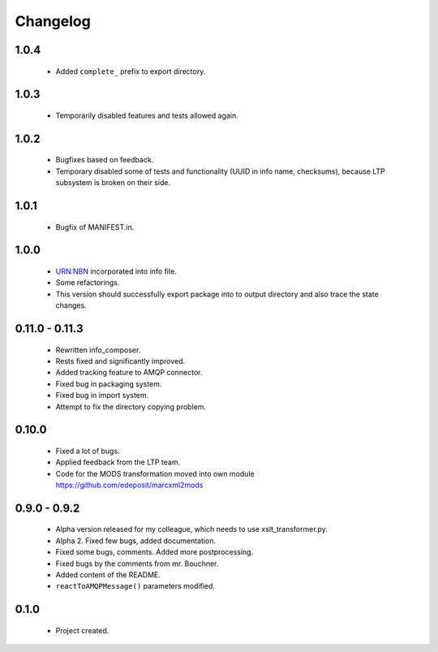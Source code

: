 Changelog
=========

1.0.4
-----
    - Added ``complete_`` prefix to export directory.

1.0.3
-----
    - Temporarily disabled features and tests allowed again.

1.0.2
-----
    - Bugfixes based on feedback.
    - Temporary disabled some of tests and functionality (UUID in info name, checksums), because LTP subsystem is broken on their side.

1.0.1
-----
    - Bugfix of MANIFEST.in.

1.0.0
-----
    - URN:NBN incorporated into info file.
    - Some refactorings.
    - This version should successfully export package into to output directory and also trace the state changes.

0.11.0 - 0.11.3
----------------
    - Rewritten info_composer.
    - Rests fixed and significantly improved.
    - Added tracking feature to AMQP connector.
    - Fixed bug in packaging system.
    - Fixed bug in import system.
    - Attempt to fix the directory copying problem.

0.10.0
------
    - Fixed a lot of bugs.
    - Applied feedback from the LTP team.
    - Code for the MODS transformation moved into own module https://github.com/edeposit/marcxml2mods

0.9.0 - 0.9.2
-------------
    - Alpha version released for my colleague, which needs to use xslt_transformer.py.
    - Alpha 2. Fixed few bugs, added documentation.
    - Fixed some bugs, comments. Added more postprocessing.
    - Fixed bugs by the comments from mr. Bouchner.
    - Added content of the README.
    - ``reactToAMQPMessage()`` parameters modified.

0.1.0
-----
    - Project created.